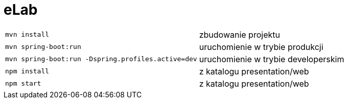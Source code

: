 = eLab

[horizontal]
`mvn install`:: zbudowanie projektu
`mvn spring-boot:run`:: uruchomienie w trybie produkcji
`mvn spring-boot:run -Dspring.profiles.active=dev`:: uruchomienie w trybie developerskim
`npm install`:: z katalogu presentation/web
`npm start`:: z katalogu presentation/web
